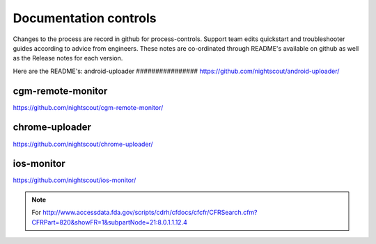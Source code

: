 
Documentation controls
======================

Changes to the process are record in github for process-controls.
Support team edits quickstart and troubleshooter guides according to
advice from engineers.  These notes are co-ordinated through README's
available on github as well as the Release notes for each version.


Here are the README's:
android-uploader
################
https://github.com/nightscout/android-uploader/

cgm-remote-monitor
##################
https://github.com/nightscout/cgm-remote-monitor/

chrome-uploader
###############

https://github.com/nightscout/chrome-uploader/

ios-monitor
###########
https://github.com/nightscout/ios-monitor/


.. note::

   For
   http://www.accessdata.fda.gov/scripts/cdrh/cfdocs/cfcfr/CFRSearch.cfm?CFRPart=820&showFR=1&subpartNode=21:8.0.1.1.12.4
